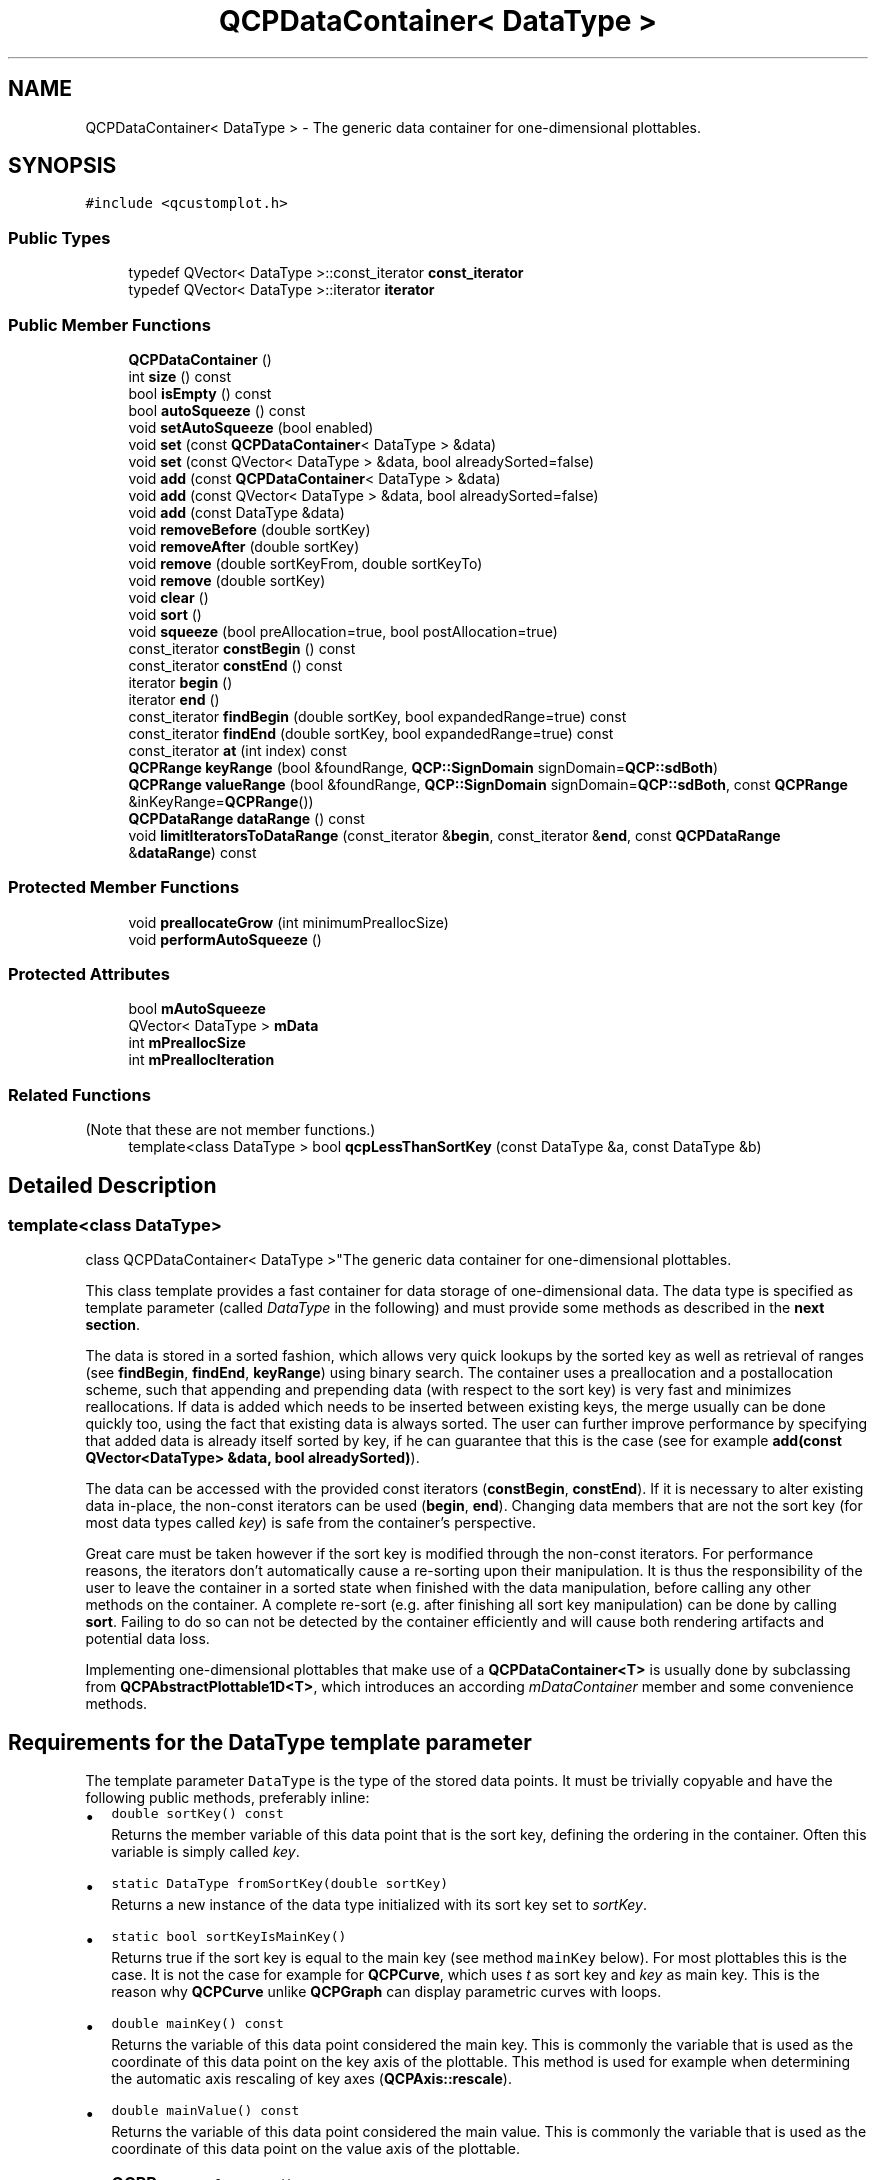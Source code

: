 .TH "QCPDataContainer< DataType >" 3 "Wed Mar 15 2023" "OmronPID" \" -*- nroff -*-
.ad l
.nh
.SH NAME
QCPDataContainer< DataType > \- The generic data container for one-dimensional plottables\&.  

.SH SYNOPSIS
.br
.PP
.PP
\fC#include <qcustomplot\&.h>\fP
.SS "Public Types"

.in +1c
.ti -1c
.RI "typedef QVector< DataType >::const_iterator \fBconst_iterator\fP"
.br
.ti -1c
.RI "typedef QVector< DataType >::iterator \fBiterator\fP"
.br
.in -1c
.SS "Public Member Functions"

.in +1c
.ti -1c
.RI "\fBQCPDataContainer\fP ()"
.br
.ti -1c
.RI "int \fBsize\fP () const"
.br
.ti -1c
.RI "bool \fBisEmpty\fP () const"
.br
.ti -1c
.RI "bool \fBautoSqueeze\fP () const"
.br
.ti -1c
.RI "void \fBsetAutoSqueeze\fP (bool enabled)"
.br
.ti -1c
.RI "void \fBset\fP (const \fBQCPDataContainer\fP< DataType > &data)"
.br
.ti -1c
.RI "void \fBset\fP (const QVector< DataType > &data, bool alreadySorted=false)"
.br
.ti -1c
.RI "void \fBadd\fP (const \fBQCPDataContainer\fP< DataType > &data)"
.br
.ti -1c
.RI "void \fBadd\fP (const QVector< DataType > &data, bool alreadySorted=false)"
.br
.ti -1c
.RI "void \fBadd\fP (const DataType &data)"
.br
.ti -1c
.RI "void \fBremoveBefore\fP (double sortKey)"
.br
.ti -1c
.RI "void \fBremoveAfter\fP (double sortKey)"
.br
.ti -1c
.RI "void \fBremove\fP (double sortKeyFrom, double sortKeyTo)"
.br
.ti -1c
.RI "void \fBremove\fP (double sortKey)"
.br
.ti -1c
.RI "void \fBclear\fP ()"
.br
.ti -1c
.RI "void \fBsort\fP ()"
.br
.ti -1c
.RI "void \fBsqueeze\fP (bool preAllocation=true, bool postAllocation=true)"
.br
.ti -1c
.RI "const_iterator \fBconstBegin\fP () const"
.br
.ti -1c
.RI "const_iterator \fBconstEnd\fP () const"
.br
.ti -1c
.RI "iterator \fBbegin\fP ()"
.br
.ti -1c
.RI "iterator \fBend\fP ()"
.br
.ti -1c
.RI "const_iterator \fBfindBegin\fP (double sortKey, bool expandedRange=true) const"
.br
.ti -1c
.RI "const_iterator \fBfindEnd\fP (double sortKey, bool expandedRange=true) const"
.br
.ti -1c
.RI "const_iterator \fBat\fP (int index) const"
.br
.ti -1c
.RI "\fBQCPRange\fP \fBkeyRange\fP (bool &foundRange, \fBQCP::SignDomain\fP signDomain=\fBQCP::sdBoth\fP)"
.br
.ti -1c
.RI "\fBQCPRange\fP \fBvalueRange\fP (bool &foundRange, \fBQCP::SignDomain\fP signDomain=\fBQCP::sdBoth\fP, const \fBQCPRange\fP &inKeyRange=\fBQCPRange\fP())"
.br
.ti -1c
.RI "\fBQCPDataRange\fP \fBdataRange\fP () const"
.br
.ti -1c
.RI "void \fBlimitIteratorsToDataRange\fP (const_iterator &\fBbegin\fP, const_iterator &\fBend\fP, const \fBQCPDataRange\fP &\fBdataRange\fP) const"
.br
.in -1c
.SS "Protected Member Functions"

.in +1c
.ti -1c
.RI "void \fBpreallocateGrow\fP (int minimumPreallocSize)"
.br
.ti -1c
.RI "void \fBperformAutoSqueeze\fP ()"
.br
.in -1c
.SS "Protected Attributes"

.in +1c
.ti -1c
.RI "bool \fBmAutoSqueeze\fP"
.br
.ti -1c
.RI "QVector< DataType > \fBmData\fP"
.br
.ti -1c
.RI "int \fBmPreallocSize\fP"
.br
.ti -1c
.RI "int \fBmPreallocIteration\fP"
.br
.in -1c
.SS "Related Functions"
(Note that these are not member functions\&.) 
.in +1c
.ti -1c
.RI "template<class DataType > bool \fBqcpLessThanSortKey\fP (const DataType &a, const DataType &b)"
.br
.in -1c
.SH "Detailed Description"
.PP 

.SS "template<class DataType>
.br
class QCPDataContainer< DataType >"The generic data container for one-dimensional plottables\&. 

This class template provides a fast container for data storage of one-dimensional data\&. The data type is specified as template parameter (called \fIDataType\fP in the following) and must provide some methods as described in the \fBnext section\fP\&.
.PP
The data is stored in a sorted fashion, which allows very quick lookups by the sorted key as well as retrieval of ranges (see \fBfindBegin\fP, \fBfindEnd\fP, \fBkeyRange\fP) using binary search\&. The container uses a preallocation and a postallocation scheme, such that appending and prepending data (with respect to the sort key) is very fast and minimizes reallocations\&. If data is added which needs to be inserted between existing keys, the merge usually can be done quickly too, using the fact that existing data is always sorted\&. The user can further improve performance by specifying that added data is already itself sorted by key, if he can guarantee that this is the case (see for example \fBadd(const QVector<DataType> &data, bool alreadySorted)\fP)\&.
.PP
The data can be accessed with the provided const iterators (\fBconstBegin\fP, \fBconstEnd\fP)\&. If it is necessary to alter existing data in-place, the non-const iterators can be used (\fBbegin\fP, \fBend\fP)\&. Changing data members that are not the sort key (for most data types called \fIkey\fP) is safe from the container's perspective\&.
.PP
Great care must be taken however if the sort key is modified through the non-const iterators\&. For performance reasons, the iterators don't automatically cause a re-sorting upon their manipulation\&. It is thus the responsibility of the user to leave the container in a sorted state when finished with the data manipulation, before calling any other methods on the container\&. A complete re-sort (e\&.g\&. after finishing all sort key manipulation) can be done by calling \fBsort\fP\&. Failing to do so can not be detected by the container efficiently and will cause both rendering artifacts and potential data loss\&.
.PP
Implementing one-dimensional plottables that make use of a \fBQCPDataContainer<T>\fP is usually done by subclassing from \fBQCPAbstractPlottable1D<T>\fP, which introduces an according \fImDataContainer\fP member and some convenience methods\&.
.SH "Requirements for the DataType template parameter"
.PP
The template parameter \fCDataType\fP is the type of the stored data points\&. It must be trivially copyable and have the following public methods, preferably inline:
.PP
.PD 0
.IP "\(bu" 2
\fCdouble sortKey() const\fP
.br
 Returns the member variable of this data point that is the sort key, defining the ordering in the container\&. Often this variable is simply called \fIkey\fP\&.
.PP
.PD 0
.IP "\(bu" 2
\fCstatic DataType fromSortKey(double sortKey)\fP
.br
 Returns a new instance of the data type initialized with its sort key set to \fIsortKey\fP\&.
.PP
.PD 0
.IP "\(bu" 2
\fCstatic bool sortKeyIsMainKey()\fP
.br
 Returns true if the sort key is equal to the main key (see method \fCmainKey\fP below)\&. For most plottables this is the case\&. It is not the case for example for \fBQCPCurve\fP, which uses \fIt\fP as sort key and \fIkey\fP as main key\&. This is the reason why \fBQCPCurve\fP unlike \fBQCPGraph\fP can display parametric curves with loops\&.
.PP
.PD 0
.IP "\(bu" 2
\fCdouble mainKey() const\fP
.br
 Returns the variable of this data point considered the main key\&. This is commonly the variable that is used as the coordinate of this data point on the key axis of the plottable\&. This method is used for example when determining the automatic axis rescaling of key axes (\fBQCPAxis::rescale\fP)\&.
.PP
.PD 0
.IP "\(bu" 2
\fCdouble mainValue() const\fP
.br
 Returns the variable of this data point considered the main value\&. This is commonly the variable that is used as the coordinate of this data point on the value axis of the plottable\&.
.PP
.PD 0
.IP "\(bu" 2
\fC\fBQCPRange\fP valueRange() const\fP
.br
 Returns the range this data point spans in the value axis coordinate\&. If the data is single-valued (e\&.g\&. \fBQCPGraphData\fP), this is simply a range with both lower and upper set to the main data point value\&. However if the data points can represent multiple values at once (e\&.g \fBQCPFinancialData\fP with its \fIhigh\fP, \fIlow\fP, \fIopen\fP and \fIclose\fP values at each \fIkey\fP) this method should return the range those values span\&. This method is used for example when determining the automatic axis rescaling of value axes (\fBQCPAxis::rescale\fP)\&. 
.PP

.PP
Definition at line \fB2404\fP of file \fBqcustomplot\&.h\fP\&.
.SH "Member Typedef Documentation"
.PP 
.SS "template<class DataType > typedef QVector<DataType>::const_iterator \fBQCPDataContainer\fP< DataType >::const_iterator"

.PP
Definition at line \fB2407\fP of file \fBqcustomplot\&.h\fP\&.
.SS "template<class DataType > typedef QVector<DataType>::iterator \fBQCPDataContainer\fP< DataType >::iterator"

.PP
Definition at line \fB2408\fP of file \fBqcustomplot\&.h\fP\&.
.SH "Constructor & Destructor Documentation"
.PP 
.SS "template<class DataType > \fBQCPDataContainer\fP< DataType >\fB::QCPDataContainer\fP"
Constructs a \fBQCPDataContainer\fP used for plottable classes that represent a series of key-sorted data 
.PP
Definition at line \fB2599\fP of file \fBqcustomplot\&.h\fP\&.
.SH "Member Function Documentation"
.PP 
.SS "template<class DataType > void \fBQCPDataContainer\fP< DataType >::add (const DataType & data)"
This is an overloaded member function, provided for convenience\&. It differs from the above function only in what argument(s) it accepts\&.
.PP
Adds the provided single data point to the current data\&.
.PP
\fBSee also\fP
.RS 4
\fBremove\fP 
.RE
.PP

.PP
Definition at line \fB2733\fP of file \fBqcustomplot\&.h\fP\&.
.SS "template<class DataType > void \fBQCPDataContainer\fP< DataType >::add (const \fBQCPDataContainer\fP< DataType > & data)"
This is an overloaded member function, provided for convenience\&. It differs from the above function only in what argument(s) it accepts\&.
.PP
Adds the provided \fIdata\fP to the current data in this container\&.
.PP
\fBSee also\fP
.RS 4
\fBset\fP, \fBremove\fP 
.RE
.PP

.PP
Definition at line \fB2664\fP of file \fBqcustomplot\&.h\fP\&.
.SS "template<class DataType > void \fBQCPDataContainer\fP< DataType >::add (const QVector< DataType > & data, bool alreadySorted = \fCfalse\fP)"
Adds the provided data points in \fIdata\fP to the current data\&.
.PP
If you can guarantee that the data points in \fIdata\fP have ascending order with respect to the DataType's sort key, set \fIalreadySorted\fP to true to avoid an unnecessary sorting run\&.
.PP
\fBSee also\fP
.RS 4
\fBset\fP, \fBremove\fP 
.RE
.PP

.PP
Definition at line \fB2696\fP of file \fBqcustomplot\&.h\fP\&.
.SS "template<class DataType > QCPDataContainer::const_iterator \fBQCPDataContainer\fP< DataType >::at (int index) const\fC [inline]\fP"
Returns a const iterator to the element with the specified \fIindex\fP\&. If \fIindex\fP points beyond the available elements in this container, returns \fBconstEnd\fP, i\&.e\&. an iterator past the last valid element\&.
.PP
You can use this method to easily obtain iterators from a \fBQCPDataRange\fP, see the \fBdata selection page\fP for an example\&. 
.PP
Definition at line \fB2440\fP of file \fBqcustomplot\&.h\fP\&.
.SS "template<class DataType > bool \fBQCPDataContainer\fP< DataType >::autoSqueeze () const\fC [inline]\fP"

.PP
Definition at line \fB2415\fP of file \fBqcustomplot\&.h\fP\&.
.SS "template<class DataType > QCPDataContainer::iterator \fBQCPDataContainer\fP< DataType >::begin ()\fC [inline]\fP"
Returns a non-const iterator to the first data point in this container\&.
.PP
You can manipulate the data points in-place through the non-const iterators, but great care must be taken when manipulating the sort key of a data point, see \fBsort\fP, or the detailed description of this class\&. 
.PP
Definition at line \fB2436\fP of file \fBqcustomplot\&.h\fP\&.
.SS "template<class DataType > void \fBQCPDataContainer\fP< DataType >::clear"
Removes all data points\&.
.PP
\fBSee also\fP
.RS 4
\fBremove\fP, \fBremoveAfter\fP, \fBremoveBefore\fP 
.RE
.PP

.PP
Definition at line \fB2831\fP of file \fBqcustomplot\&.h\fP\&.
.SS "template<class DataType > QCPDataContainer::const_iterator \fBQCPDataContainer\fP< DataType >::constBegin () const\fC [inline]\fP"
Returns a const iterator to the first data point in this container\&. 
.PP
Definition at line \fB2434\fP of file \fBqcustomplot\&.h\fP\&.
.SS "template<class DataType > QCPDataContainer::const_iterator \fBQCPDataContainer\fP< DataType >::constEnd () const\fC [inline]\fP"
Returns a const iterator to the element past the last data point in this container\&. 
.PP
Definition at line \fB2435\fP of file \fBqcustomplot\&.h\fP\&.
.SS "template<class DataType > \fBQCPDataRange\fP \fBQCPDataContainer\fP< DataType >::dataRange () const\fC [inline]\fP"
Returns a \fBQCPDataRange\fP encompassing the entire data set of this container\&. This means the begin index of the returned range is 0, and the end index is \fBsize\fP\&. 
.PP
Definition at line \fB2443\fP of file \fBqcustomplot\&.h\fP\&.
.SS "template<class DataType > QCPDataContainer::iterator \fBQCPDataContainer\fP< DataType >::end ()\fC [inline]\fP"
Returns a non-const iterator to the element past the last data point in this container\&.
.PP
You can manipulate the data points in-place through the non-const iterators, but great care must be taken when manipulating the sort key of a data point, see \fBsort\fP, or the detailed description of this class\&. 
.PP
Definition at line \fB2437\fP of file \fBqcustomplot\&.h\fP\&.
.SS "template<class DataType > \fBQCPDataContainer\fP< DataType >::const_iterator \fBQCPDataContainer\fP< DataType >::findBegin (double sortKey, bool expandedRange = \fCtrue\fP) const"
Returns an iterator to the data point with a (sort-)key that is equal to, just below, or just above \fIsortKey\fP\&. If \fIexpandedRange\fP is true, the data point just below \fIsortKey\fP will be considered, otherwise the one just above\&.
.PP
This can be used in conjunction with \fBfindEnd\fP to iterate over data points within a given key range, including or excluding the bounding data points that are just beyond the specified range\&.
.PP
If \fIexpandedRange\fP is true but there are no data points below \fIsortKey\fP, \fBconstBegin\fP is returned\&.
.PP
If the container is empty, returns \fBconstEnd\fP\&.
.PP
\fBSee also\fP
.RS 4
\fBfindEnd\fP, \fBQCPPlottableInterface1D::findBegin\fP 
.RE
.PP

.PP
Definition at line \fB2898\fP of file \fBqcustomplot\&.h\fP\&.
.SS "template<class DataType > \fBQCPDataContainer\fP< DataType >::const_iterator \fBQCPDataContainer\fP< DataType >::findEnd (double sortKey, bool expandedRange = \fCtrue\fP) const"
Returns an iterator to the element after the data point with a (sort-)key that is equal to, just above or just below \fIsortKey\fP\&. If \fIexpandedRange\fP is true, the data point just above \fIsortKey\fP will be considered, otherwise the one just below\&.
.PP
This can be used in conjunction with \fBfindBegin\fP to iterate over data points within a given key range, including the bounding data points that are just below and above the specified range\&.
.PP
If \fIexpandedRange\fP is true but there are no data points above \fIsortKey\fP, \fBconstEnd\fP is returned\&.
.PP
If the container is empty, \fBconstEnd\fP is returned\&.
.PP
\fBSee also\fP
.RS 4
\fBfindBegin\fP, \fBQCPPlottableInterface1D::findEnd\fP 
.RE
.PP

.PP
Definition at line \fB2925\fP of file \fBqcustomplot\&.h\fP\&.
.SS "template<class DataType > bool \fBQCPDataContainer\fP< DataType >::isEmpty () const\fC [inline]\fP"
Returns whether this container holds no data points\&. 
.PP
Definition at line \fB2414\fP of file \fBqcustomplot\&.h\fP\&.
.SS "template<class DataType > \fBQCPRange\fP \fBQCPDataContainer\fP< DataType >::keyRange (bool & foundRange, \fBQCP::SignDomain\fP signDomain = \fC\fBQCP::sdBoth\fP\fP)"
Returns the range encompassed by the (main-)key coordinate of all data points\&. The output parameter \fIfoundRange\fP indicates whether a sensible range was found\&. If this is false, you should not use the returned \fBQCPRange\fP (e\&.g\&. the data container is empty or all points have the same key)\&.
.PP
Use \fIsignDomain\fP to control which sign of the key coordinates should be considered\&. This is relevant e\&.g\&. for logarithmic plots which can mathematically only display one sign domain at a time\&.
.PP
If the DataType reports that its main key is equal to the sort key (\fIsortKeyIsMainKey\fP), as is the case for most plottables, this method uses this fact and finds the range very quickly\&.
.PP
\fBSee also\fP
.RS 4
\fBvalueRange\fP 
.RE
.PP

.PP
Definition at line \fB2952\fP of file \fBqcustomplot\&.h\fP\&.
.SS "template<class DataType > void \fBQCPDataContainer\fP< DataType >::limitIteratorsToDataRange (const_iterator & begin, const_iterator & end, const \fBQCPDataRange\fP & dataRange) const"
Makes sure \fIbegin\fP and \fIend\fP mark a data range that is both within the bounds of this data container's data, as well as within the specified \fIdataRange\fP\&. The initial range described by the passed iterators \fIbegin\fP and \fIend\fP is never expanded, only contracted if necessary\&.
.PP
This function doesn't require for \fIdataRange\fP to be within the bounds of this data container's valid range\&. 
.PP
Definition at line \fB3163\fP of file \fBqcustomplot\&.h\fP\&.
.SS "template<class DataType > void \fBQCPDataContainer\fP< DataType >::performAutoSqueeze\fC [protected]\fP"

.PP
Definition at line \fB3211\fP of file \fBqcustomplot\&.h\fP\&.
.SS "template<class DataType > void \fBQCPDataContainer\fP< DataType >::preallocateGrow (int minimumPreallocSize)\fC [protected]\fP"

.PP
Definition at line \fB3181\fP of file \fBqcustomplot\&.h\fP\&.
.SS "template<class DataType > void \fBQCPDataContainer\fP< DataType >::remove (double sortKey)"
This is an overloaded member function, provided for convenience\&. It differs from the above function only in what argument(s) it accepts\&.
.PP
Removes a single data point at \fIsortKey\fP\&. If the position is not known with absolute (binary) precision, consider using \fBremove(double sortKeyFrom, double sortKeyTo)\fP with a small fuzziness interval around the suspected position, depeding on the precision with which the (sort-)key is known\&.
.PP
\fBSee also\fP
.RS 4
\fBremoveBefore\fP, \fBremoveAfter\fP, \fBclear\fP 
.RE
.PP

.PP
Definition at line \fB2811\fP of file \fBqcustomplot\&.h\fP\&.
.SS "template<class DataType > void \fBQCPDataContainer\fP< DataType >::remove (double sortKeyFrom, double sortKeyTo)"
Removes all data points with (sort-)keys between \fIsortKeyFrom\fP and \fIsortKeyTo\fP\&. if \fIsortKeyFrom\fP is greater or equal to \fIsortKeyTo\fP, the function does nothing\&. To remove a single data point with known (sort-)key, use \fBremove(double sortKey)\fP\&.
.PP
\fBSee also\fP
.RS 4
\fBremoveBefore\fP, \fBremoveAfter\fP, \fBclear\fP 
.RE
.PP

.PP
Definition at line \fB2789\fP of file \fBqcustomplot\&.h\fP\&.
.SS "template<class DataType > void \fBQCPDataContainer\fP< DataType >::removeAfter (double sortKey)"
Removes all data points with (sort-)keys greater than or equal to \fIsortKey\fP\&.
.PP
\fBSee also\fP
.RS 4
\fBremoveBefore\fP, \fBremove\fP, \fBclear\fP 
.RE
.PP

.PP
Definition at line \fB2772\fP of file \fBqcustomplot\&.h\fP\&.
.SS "template<class DataType > void \fBQCPDataContainer\fP< DataType >::removeBefore (double sortKey)"
Removes all data points with (sort-)keys smaller than or equal to \fIsortKey\fP\&.
.PP
\fBSee also\fP
.RS 4
\fBremoveAfter\fP, \fBremove\fP, \fBclear\fP 
.RE
.PP

.PP
Definition at line \fB2757\fP of file \fBqcustomplot\&.h\fP\&.
.SS "template<class DataType > void \fBQCPDataContainer\fP< DataType >::set (const \fBQCPDataContainer\fP< DataType > & data)"
This is an overloaded member function, provided for convenience\&. It differs from the above function only in what argument(s) it accepts\&.
.PP
Replaces the current data in this container with the provided \fIdata\fP\&.
.PP
\fBSee also\fP
.RS 4
\fBadd\fP, \fBremove\fP 
.RE
.PP

.PP
Definition at line \fB2632\fP of file \fBqcustomplot\&.h\fP\&.
.SS "template<class DataType > void \fBQCPDataContainer\fP< DataType >::set (const QVector< DataType > & data, bool alreadySorted = \fCfalse\fP)"
This is an overloaded member function, provided for convenience\&. It differs from the above function only in what argument(s) it accepts\&.
.PP
Replaces the current data in this container with the provided \fIdata\fP 
.PP
If you can guarantee that the data points in \fIdata\fP have ascending order with respect to the DataType's sort key, set \fIalreadySorted\fP to true to avoid an unnecessary sorting run\&.
.PP
\fBSee also\fP
.RS 4
\fBadd\fP, \fBremove\fP 
.RE
.PP

.PP
Definition at line \fB2648\fP of file \fBqcustomplot\&.h\fP\&.
.SS "template<class DataType > void \fBQCPDataContainer\fP< DataType >::setAutoSqueeze (bool enabled)"
Sets whether the container automatically decides when to release memory from its post- and preallocation pools when data points are removed\&. By default this is enabled and for typical applications shouldn't be changed\&.
.PP
If auto squeeze is disabled, you can manually decide when to release pre-/postallocation with \fBsqueeze\fP\&. 
.PP
Definition at line \fB2615\fP of file \fBqcustomplot\&.h\fP\&.
.SS "template<class DataType > int \fBQCPDataContainer\fP< DataType >::size () const\fC [inline]\fP"
Returns the number of data points in the container\&. 
.PP
Definition at line \fB2413\fP of file \fBqcustomplot\&.h\fP\&.
.SS "template<class DataType > void \fBQCPDataContainer\fP< DataType >::sort"
Re-sorts all data points in the container by their sort key\&.
.PP
When setting, adding or removing points using the \fBQCPDataContainer\fP interface (\fBset\fP, \fBadd\fP, \fBremove\fP, etc\&.), the container makes sure to always stay in a sorted state such that a full resort is never necessary\&. However, if you choose to directly manipulate the sort key on data points by accessing and modifying it through the non-const iterators (\fBbegin\fP, \fBend\fP), it is your responsibility to bring the container back into a sorted state before any other methods are called on it\&. This can be achieved by calling this method immediately after finishing the sort key manipulation\&. 
.PP
Definition at line \fB2850\fP of file \fBqcustomplot\&.h\fP\&.
.SS "template<class DataType > void \fBQCPDataContainer\fP< DataType >::squeeze (bool preAllocation = \fCtrue\fP, bool postAllocation = \fCtrue\fP)"
Frees all unused memory that is currently in the preallocation and postallocation pools\&.
.PP
Note that \fBQCPDataContainer\fP automatically decides whether squeezing is necessary, if \fBsetAutoSqueeze\fP is left enabled\&. It should thus not be necessary to use this method for typical applications\&.
.PP
The parameters \fIpreAllocation\fP and \fIpostAllocation\fP control whether pre- and/or post allocation should be freed, respectively\&. 
.PP
Definition at line \fB2866\fP of file \fBqcustomplot\&.h\fP\&.
.SS "template<class DataType > \fBQCPRange\fP \fBQCPDataContainer\fP< DataType >::valueRange (bool & foundRange, \fBQCP::SignDomain\fP signDomain = \fC\fBQCP::sdBoth\fP\fP, const \fBQCPRange\fP & inKeyRange = \fC\fBQCPRange\fP()\fP)"
Returns the range encompassed by the value coordinates of the data points in the specified key range (\fIinKeyRange\fP), using the full \fIDataType::valueRange\fP reported by the data points\&. The output parameter \fIfoundRange\fP indicates whether a sensible range was found\&. If this is false, you should not use the returned \fBQCPRange\fP (e\&.g\&. the data container is empty or all points have the same value)\&.
.PP
If \fIinKeyRange\fP has both lower and upper bound set to zero (is equal to \fC\fBQCPRange()\fP\fP), all data points are considered, without any restriction on the keys\&.
.PP
Use \fIsignDomain\fP to control which sign of the value coordinates should be considered\&. This is relevant e\&.g\&. for logarithmic plots which can mathematically only display one sign domain at a time\&.
.PP
\fBSee also\fP
.RS 4
\fBkeyRange\fP 
.RE
.PP

.PP
Definition at line \fB3075\fP of file \fBqcustomplot\&.h\fP\&.
.SH "Friends And Related Function Documentation"
.PP 
.SS "template<class DataType > bool qcpLessThanSortKey (const DataType & a, const DataType & b)\fC [related]\fP"
Returns whether the sort key of \fIa\fP is less than the sort key of \fIb\fP\&.
.PP
\fBSee also\fP
.RS 4
\fBQCPDataContainer::sort\fP 
.RE
.PP

.PP
Definition at line \fB2401\fP of file \fBqcustomplot\&.h\fP\&.
.SH "Member Data Documentation"
.PP 
.SS "template<class DataType > bool \fBQCPDataContainer\fP< DataType >::mAutoSqueeze\fC [protected]\fP"

.PP
Definition at line \fB2448\fP of file \fBqcustomplot\&.h\fP\&.
.SS "template<class DataType > QVector<DataType> \fBQCPDataContainer\fP< DataType >::mData\fC [protected]\fP"

.PP
Definition at line \fB2451\fP of file \fBqcustomplot\&.h\fP\&.
.SS "template<class DataType > int \fBQCPDataContainer\fP< DataType >::mPreallocIteration\fC [protected]\fP"

.PP
Definition at line \fB2453\fP of file \fBqcustomplot\&.h\fP\&.
.SS "template<class DataType > int \fBQCPDataContainer\fP< DataType >::mPreallocSize\fC [protected]\fP"

.PP
Definition at line \fB2452\fP of file \fBqcustomplot\&.h\fP\&.

.SH "Author"
.PP 
Generated automatically by Doxygen for OmronPID from the source code\&.
